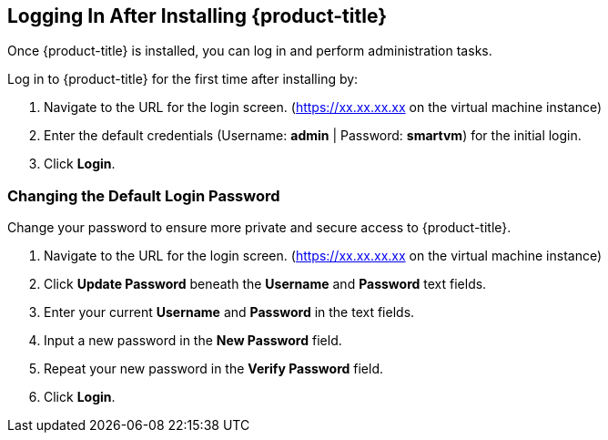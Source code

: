 [[initial-login]]
== Logging In After Installing {product-title}

Once {product-title} is installed, you can log in and perform administration tasks.

Log in to {product-title} for the first time after installing by:

.  Navigate to the URL for the login screen. (https://xx.xx.xx.xx on the virtual machine instance)
.  Enter the default credentials (Username: *admin* | Password: *smartvm*) for the initial login.
.  Click *Login*.

=== Changing the Default Login Password

Change your password to ensure more private and secure access to {product-title}.

. Navigate to the URL for the login screen. (https://xx.xx.xx.xx on the virtual machine instance)
. Click *Update Password* beneath the *Username* and *Password* text fields.
. Enter your current *Username* and *Password* in the text fields.
. Input a new password in the *New Password* field.
. Repeat your new password in the *Verify Password* field.
. Click *Login*.

